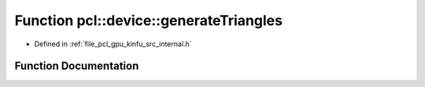 .. _exhale_function_kinfu_2src_2internal_8h_1a542e59ff2ee175db4bafaf045c14bbb2:

Function pcl::device::generateTriangles
=======================================

- Defined in :ref:`file_pcl_gpu_kinfu_src_internal.h`


Function Documentation
----------------------


.. doxygenfunction:: pcl::device::generateTriangles(const PtrStep<short2>&, const DeviceArray2D<int>&, const float3&, DeviceArray<PointType>&)
